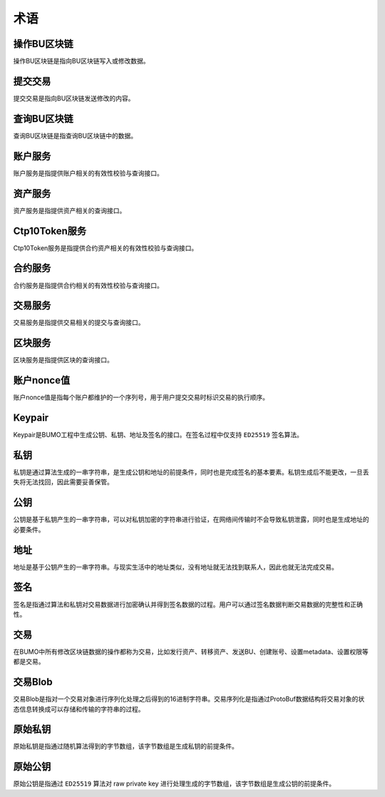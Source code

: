 术语
=====

操作BU区块链
------------

操作BU区块链是指向BU区块链写入或修改数据。

提交交易
--------

提交交易是指向BU区块链发送修改的内容。

查询BU区块链
----------------

查询BU区块链是指查询BU区块链中的数据。

账户服务
--------

账户服务是指提供账户相关的有效性校验与查询接口。

资产服务
---------

资产服务是指提供资产相关的查询接口。

Ctp10Token服务
---------------

Ctp10Token服务是指提供合约资产相关的有效性校验与查询接口。

合约服务
-------------

合约服务是指提供合约相关的有效性校验与查询接口。

交易服务
--------

交易服务是指提供交易相关的提交与查询接口。

区块服务
--------

区块服务是指提供区块的查询接口。

账户nonce值
----------------

账户nonce值是指每个账户都维护的一个序列号，用于用户提交交易时标识交易的执行顺序。

Keypair
---------

Keypair是BUMO工程中生成公钥、私钥、地址及签名的接口。在签名过程中仅支持 ``ED25519`` 签名算法。

私钥
----

私钥是通过算法生成的一串字符串，是生成公钥和地址的前提条件，同时也是完成签名的基本要素。私钥生成后不能更改，一旦丢失将无法找回，因此需要妥善保管。

公钥
-----

公钥是基于私钥产生的一串字符串，可以对私钥加密的字符串进行验证，在网络间传输时不会导致私钥泄露，同时也是生成地址的必要条件。

地址
----

地址是基于公钥产生的一串字符串。与现实生活中的地址类似，没有地址就无法找到联系人，因此也就无法完成交易。

签名
-----

签名是指通过算法和私钥对交易数据进行加密确认并得到签名数据的过程。用户可以通过签名数据判断交易数据的完整性和正确性。

交易
----

在BUMO中所有修改区块链数据的操作都称为交易，比如发行资产、转移资产、发送BU、创建账号、设置metadata、设置权限等都是交易。

交易Blob
-----------------

交易Blob是指对一个交易对象进行序列化处理之后得到的16进制字符串。交易序列化是指通过ProtoBuf数据结构将交易对象的状态信息转换成可以存储和传输的字符串的过程。

原始私钥
----------------

原始私钥是指通过随机算法得到的字节数组，该字节数组是生成私钥的前提条件。

原始公钥
----------------

原始公钥是指通过 ``ED25519`` 算法对 raw private key
进行处理生成的字节数组，该字节数组是生成公钥的前提条件。
